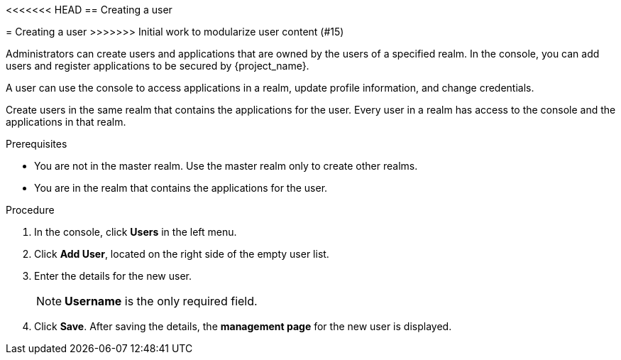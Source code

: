 [id="proc-creating-user_{context}"]
<<<<<<< HEAD
== Creating a user
=======
= Creating a user
>>>>>>> Initial work to modularize user content (#15)

Administrators can create users and applications that are owned by the users of a specified realm. In the console, you can add users and register applications to be secured by {project_name}. 

A user can use the console to access applications in a realm, update profile information, and change credentials. 

Create users in the same realm that contains the applications for the user. Every user in a realm has access to the console and the applications in that realm. 

.Prerequisites
* You are not in the master realm. Use the master realm only to create other realms.
* You are in the realm that contains the applications for the user.

.Procedure
. In the console, click *Users* in the left menu.
. Click *Add User*, located on the right side of the empty user list.
. Enter the details for the new user. 
+
NOTE: *Username* is the only required field.
+   
. Click *Save*. After saving the details, the *management page* for the new user is displayed.  




